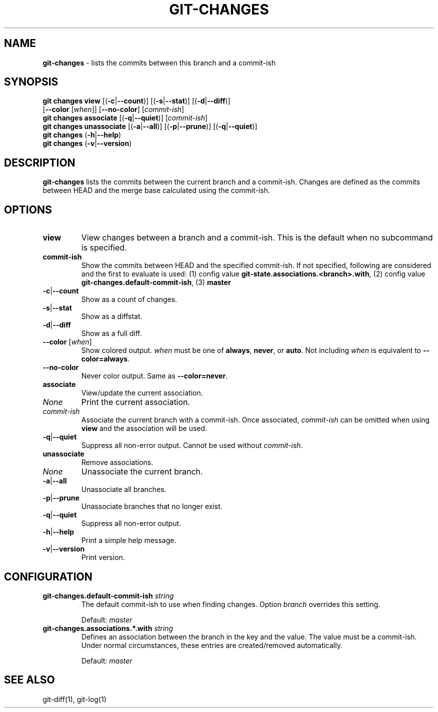 .\" generated with Ronn/v0.7.3
.\" http://github.com/rtomayko/ronn/tree/0.7.3
.
.TH "GIT\-CHANGES" "1" "March 2016" "" ""
.
.SH "NAME"
\fBgit\-changes\fR \- lists the commits between this branch and a commit\-ish
.
.SH "SYNOPSIS"
\fBgit changes view\fR [(\fB\-c\fR|\fB\-\-count\fR)] [(\fB\-s\fR|\fB\-\-stat\fR)] [(\fB\-d\fR|\fB\-\-diff\fR)]
.
.br
\~\~\~\~\~\~\~\~\~\~\~\~\~\~\~\~\~[\fB\-\-color\fR [\fIwhen\fR]] [\fB\-\-no\-color\fR] [\fIcommit\-ish\fR]
.
.br
\fBgit changes associate\fR [(\fB\-q\fR|\fB\-\-quiet\fR)] [\fIcommit\-ish\fR]
.
.br
\fBgit changes unassociate\fR [(\fB\-a\fR|\fB\-\-all\fR)] [(\fB\-p\fR|\fB\-\-prune\fR)] [(\fB\-q\fR|\fB\-\-quiet\fR)]
.
.br
\fBgit changes\fR (\fB\-h\fR|\fB\-\-help\fR)
.
.br
\fBgit changes\fR (\fB\-v\fR|\fB\-\-version\fR)
.
.SH "DESCRIPTION"
\fBgit\-changes\fR lists the commits between the current branch and a commit\-ish\. Changes are defined as the commits between HEAD and the merge base calculated using the commit\-ish\.
.
.SH "OPTIONS"
.
.TP
\fBview\fR
View changes between a branch and a commit\-ish\. This is the default when no subcommand is specified\.
.
.TP
\fBcommit\-ish\fR
Show the commits between HEAD and the specified commit\-ish\. If not specified, following are considered and the first to evaluate is used: (1) config value \fBgit\-state\.associations\.<branch>\.with\fR, (2) config value \fBgit\-changes\.default\-commit\-ish\fR, (3) \fBmaster\fR
.
.TP
\fB\-c\fR|\fB\-\-count\fR
Show as a count of changes\.
.
.TP
\fB\-s\fR|\fB\-\-stat\fR
Show as a diffstat\.
.
.TP
\fB\-d\fR|\fB\-\-diff\fR
Show as a full diff\.
.
.TP
\fB\-\-color\fR [\fIwhen\fR]
Show colored output\. \fIwhen\fR must be one of \fBalways\fR, \fBnever\fR, or \fBauto\fR\. Not including \fIwhen\fR is equivalent to \fB\-\-color=always\fR\.
.
.TP
\fB\-\-no\-color\fR
Never color output\. Same as \fB\-\-color=never\fR\.

.
.TP
\fBassociate\fR
View/update the current association\.
.
.TP
\fINone\fR
Print the current association\.
.
.TP
\fIcommit\-ish\fR
Associate the current branch with a commit\-ish\. Once associated, \fIcommit\-ish\fR can be omitted when using \fBview\fR and the association will be used\.
.
.TP
\fB\-q\fR|\fB\-\-quiet\fR
Suppress all non\-error output\. Cannot be used without \fIcommit\-ish\fR\.

.
.TP
\fBunassociate\fR
Remove associations\.
.
.TP
\fINone\fR
Unassociate the current branch\.
.
.TP
\fB\-a\fR|\fB\-\-all\fR
Unassociate all branches\.
.
.TP
\fB\-p\fR|\fB\-\-prune\fR
Unassociate branches that no longer exist\.
.
.TP
\fB\-q\fR|\fB\-\-quiet\fR
Suppress all non\-error output\.

.
.TP
\fB\-h\fR|\fB\-\-help\fR
Print a simple help message\.
.
.TP
\fB\-v\fR|\fB\-\-version\fR
Print version\.
.
.SH "CONFIGURATION"
.
.TP
\fBgit\-changes\.default\-commit\-ish\fR \fIstring\fR
The default commit\-ish to use when finding changes\. Option \fIbranch\fR overrides this setting\.
.
.IP
Default: \fImaster\fR
.
.TP
\fBgit\-changes\.associations\.*\.with\fR \fIstring\fR
Defines an association between the branch in the key and the value\. The value must be a commit\-ish\. Under normal circumstances, these entries are created/removed automatically\.
.
.IP
Default: \fImaster\fR
.
.SH "SEE ALSO"
git\-diff(1), git\-log(1)
